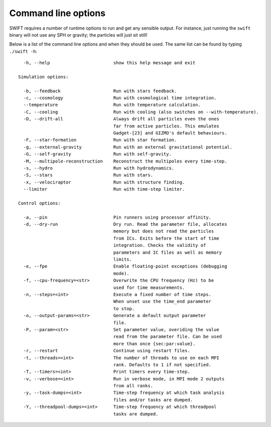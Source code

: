 .. Command line options
   Matthieu Schaller, 21st October 2018

.. _cmdline-options:

Command line options
====================

SWIFT requires a number of runtime options to run and get any sensible output.
For instance, just running the ``swift`` binary will not use any SPH or gravity;
the particles will just sit still!

Below is a list of the command line options and when they should be used. The same list
can be found by typing ``./swift -h``::

    -h, --help                        show this help message and exit

  Simulation options:

    -b, --feedback                    Run with stars feedback.
    -c, --cosmology                   Run with cosmological time integration.
    --temperature                     Run with temperature calculation. 
    -C, --cooling                     Run with cooling (also switches on --with-temperature).
    -D, --drift-all                   Always drift all particles even the ones
                                      far from active particles. This emulates
                                      Gadget-[23] and GIZMO's default behaviours.
    -F, --star-formation	      Run with star formation.
    -g, --external-gravity            Run with an external gravitational potential.
    -G, --self-gravity                Run with self-gravity.
    -M, --multipole-reconstruction    Reconstruct the multipoles every time-step.
    -s, --hydro                       Run with hydrodynamics.
    -S, --stars                       Run with stars.
    -x, --velociraptor                Run with structure finding.
    --limiter                         Run with time-step limiter.

  Control options:

    -a, --pin                         Pin runners using processor affinity.
    -d, --dry-run                     Dry run. Read the parameter file, allocates
                                      memory but does not read the particles
                                      from ICs. Exits before the start of time
                                      integration. Checks the validity of
                                      parameters and IC files as well as memory
                                      limits.
    -e, --fpe                         Enable floating-point exceptions (debugging
                                      mode).
    -f, --cpu-frequency=<str>         Overwrite the CPU frequency (Hz) to be
                                      used for time measurements.
    -n, --steps=<int>                 Execute a fixed number of time steps.
                                      When unset use the time_end parameter
                                      to stop.
    -o, --output-params=<str>         Generate a default output parameter
                                      file.
    -P, --param=<str>                 Set parameter value, overiding the value
                                      read from the parameter file. Can be used
                                      more than once {sec:par:value}.
    -r, --restart                     Continue using restart files.
    -t, --threads=<int>               The number of threads to use on each MPI
                                      rank. Defaults to 1 if not specified.
    -T, --timers=<int>                Print timers every time-step.
    -v, --verbose=<int>               Run in verbose mode, in MPI mode 2 outputs
                                      from all ranks.
    -y, --task-dumps=<int>            Time-step frequency at which task analysis
                                      files and/or tasks are dumped.
    -Y, --threadpool-dumps=<int>      Time-step frequency at which threadpool
                                      tasks are dumped.
